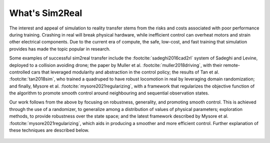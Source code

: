 What's Sim2Real
===============

The interest and appeal of simulation to reality transfer stems from the risks and costs associated with poor performance during training.
Crashing in real will break physical hardware, while inefficient control can overheat motors and strain other electrical components.
Due to the current era of compute, the safe, low-cost, and fast training that simulation provides has made the topic popular in research.


Some examples of successful sim2real transfer include the :footcite:`sadeghi2016cad2rl` system of Sadeghi and Levine, deployed
to a collision avoiding drone; the paper by Muller et al. :footcite:`muller2018driving`, with their remote-controlled cars that leveraged modularity
and abstraction in the control policy; the results of Tan et al. :footcite:`tan2018sim`, who trained a quadruped to have robust locomotion in real
by leveraging domain randomization; and finally, Mysore et al. :footcite:`mysore2021regularizing`, with a framework that regularizes the objective
function of the algorithm to promote smooth control around neighbouring and sequential observation states.

Our work follows from the above by focusing on robustness, generality, and promoting smooth control. This is achieved through the use of a randomizer,
to generalize among a distribution of values of physical parameters; exploration methods, to provide robustness over the state space; and the latest
framework described by Mysore et al. :footcite:`mysore2021regularizing`, which aids in producing a smoother and more efficient control. Further explanation
of these techniques are described below.

 .. footbibliography::
